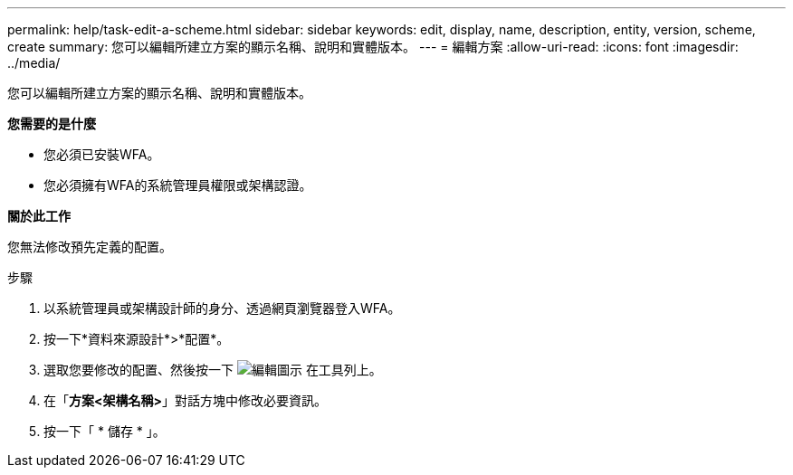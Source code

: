 ---
permalink: help/task-edit-a-scheme.html 
sidebar: sidebar 
keywords: edit, display, name, description, entity, version, scheme, create 
summary: 您可以編輯所建立方案的顯示名稱、說明和實體版本。 
---
= 編輯方案
:allow-uri-read: 
:icons: font
:imagesdir: ../media/


[role="lead"]
您可以編輯所建立方案的顯示名稱、說明和實體版本。

*您需要的是什麼*

* 您必須已安裝WFA。
* 您必須擁有WFA的系統管理員權限或架構認證。


*關於此工作*

您無法修改預先定義的配置。

.步驟
. 以系統管理員或架構設計師的身分、透過網頁瀏覽器登入WFA。
. 按一下*資料來源設計*>*配置*。
. 選取您要修改的配置、然後按一下 image:../media/edit_wfa_icon.gif["編輯圖示"] 在工具列上。
. 在「*方案<架構名稱>*」對話方塊中修改必要資訊。
. 按一下「 * 儲存 * 」。


